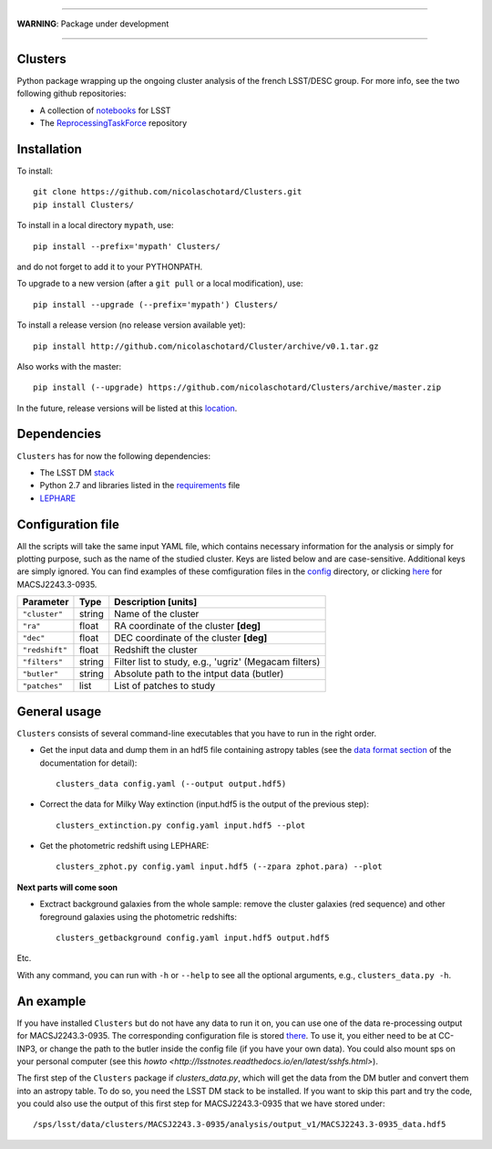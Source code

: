 .. image:: https://readthedocs.org/projects/clusters/badge/?version=latest
   :target: http://clusters.readthedocs.io/en/latest/?badge=latest
   :alt: Documentation Status

.. image:: https://landscape.io/github/nicolaschotard/Clusters/master/landscape.svg?style=flat
   :target: https://landscape.io/github/nicolaschotard/Clusters/master
   :alt: Code Health

.. image:: https://travis-ci.org/nicolaschotard/Clusters.svg?branch=master
   :target: https://travis-ci.org/nicolaschotard/Clusters
   :alt: Travis CI build status (Linux)

.. image:: https://codecov.io/gh/nicolaschotard/Clusters/branch/master/graph/badge.svg
  :target: https://codecov.io/gh/nicolaschotard/Clusters

____

**WARNING**: Package under development

____

.. inclusion-marker-do-not-remove

Clusters
--------

Python package wrapping up the ongoing cluster analysis of the french
LSST/DESC group. For more info, see the two following github
repositories:

- A collection of `notebooks <https://github.com/lsst-france/LSST_notebooks>`_ for LSST
- The `ReprocessingTaskForce <https://github.com/DarkEnergyScienceCollaboration/ReprocessingTaskForce>`_ repository

Installation
------------

To install::

  git clone https://github.com/nicolaschotard/Clusters.git
  pip install Clusters/

To install in a local directory ``mypath``, use::

  pip install --prefix='mypath' Clusters/

and do not forget to add it to your PYTHONPATH.

To upgrade to a new version (after a ``git pull`` or a local modification), use::

  pip install --upgrade (--prefix='mypath') Clusters/

To install a release version (no release version available yet)::

  pip install http://github.com/nicolaschotard/Cluster/archive/v0.1.tar.gz

Also works with the master::

  pip install (--upgrade) https://github.com/nicolaschotard/Clusters/archive/master.zip

In the future, release versions will be listed at this `location
<http://github.com/nicolaschotard/Clusters/releases>`_.
    

Dependencies
------------

``Clusters`` has for now the following dependencies:

- The LSST DM `stack <https://developer.lsst.io/build-ci/lsstsw.html>`_
- Python 2.7 and libraries listed in the `requirements <requirements.txt>`_ file
- `LEPHARE <http://cesam.lam.fr/lephare/lephare.html>`_


Configuration file
------------------

All the scripts will take the same input YAML file, which contains
necessary information for the analysis or simply for plotting purpose,
such as the name of the studied cluster. Keys are listed below and are
case-sensitive. Additional keys are simply ignored. You can find
examples of these comfiguration files in the `config
<https://github.com/nicolaschotard/Clusters/blob/master/configs>`_
directory, or clicking `here
<https://github.com/nicolaschotard/Clusters/blob/master/configs/MACSJ2243.3-0935.yaml>`_
for MACSJ2243.3-0935.

+--------------------+--------+-------------------------------------------------------+
| Parameter          | Type   | Description [units]                                   |
+====================+========+=======================================================+
| ``"cluster"``      | string | Name of the cluster                                   |
+--------------------+--------+-------------------------------------------------------+
| ``"ra"``           | float  | RA coordinate of the cluster **[deg]**                |
+--------------------+--------+-------------------------------------------------------+
| ``"dec"``          | float  | DEC coordinate of the cluster **[deg]**               |
+--------------------+--------+-------------------------------------------------------+
| ``"redshift"``     | float  | Redshift the cluster                                  |
+--------------------+--------+-------------------------------------------------------+
| ``"filters"``      | string | Filter list to study, e.g., 'ugriz' (Megacam filters) |
+--------------------+--------+-------------------------------------------------------+
| ``"butler"``       | string | Absolute path to the intput data (butler)             |
+--------------------+--------+-------------------------------------------------------+
| ``"patches"``      | list   | List of patches to study                              |
+--------------------+--------+-------------------------------------------------------+


General usage
-------------

``Clusters`` consists of several command-line executables that you
have to run in the right order.

- Get the input data and dump them in an hdf5 file containing astropy
  tables (see the `data format section
  <http://clusters.readthedocs.io/en/latest/data.html>`_ of the
  documentation for detail)::

    clusters_data config.yaml (--output output.hdf5)

- Correct the data for Milky Way extinction (input.hdf5 is the output of the previous step)::

    clusters_extinction.py config.yaml input.hdf5 --plot

- Get the photometric redshift using LEPHARE::

    clusters_zphot.py config.yaml input.hdf5 (--zpara zphot.para) --plot

**Next parts will come soon**

- Exctract background galaxies from the whole sample: remove the
  cluster galaxies (red sequence) and other foreground galaxies using
  the photometric redshifts::

    clusters_getbackground config.yaml input.hdf5 output.hdf5

Etc.

With any command, you can run with ``-h`` or ``--help`` to see all the
optional arguments, e.g., ``clusters_data.py -h``.


An example
----------

If you have installed ``Clusters`` but do not have any data to run it
on, you can use one of the data re-processing output for
MACSJ2243.3-0935. The corresponding configuration file is stored `there
<configs/MACSJ2243.3-0935.yaml>`_. To use it, you either need to be at
CC-INP3, or change the path to the butler inside the config file (if
you have your own data). You could also mount sps on your personal
computer (see this `howto
<http://lsstnotes.readthedocs.io/en/latest/sshfs.html>`).

The first step of the ``Clusters`` package if `clusters_data.py`,
which will get the data from the DM butler and convert them into an
astropy table. To do so, you need the LSST DM stack to be
installed. If you want to skip this part and try the code, you could
also use the output of this first step for MACSJ2243.3-0935 that we
have stored under::

  /sps/lsst/data/clusters/MACSJ2243.3-0935/analysis/output_v1/MACSJ2243.3-0935_data.hdf5
